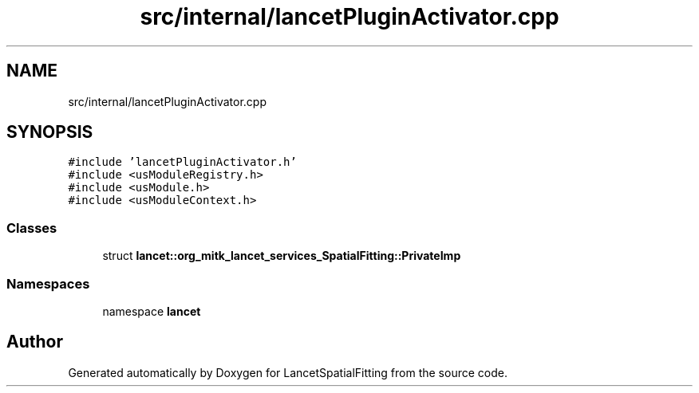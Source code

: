 .TH "src/internal/lancetPluginActivator.cpp" 3 "Tue Nov 22 2022" "Version 1.0.0" "LancetSpatialFitting" \" -*- nroff -*-
.ad l
.nh
.SH NAME
src/internal/lancetPluginActivator.cpp
.SH SYNOPSIS
.br
.PP
\fC#include 'lancetPluginActivator\&.h'\fP
.br
\fC#include <usModuleRegistry\&.h>\fP
.br
\fC#include <usModule\&.h>\fP
.br
\fC#include <usModuleContext\&.h>\fP
.br

.SS "Classes"

.in +1c
.ti -1c
.RI "struct \fBlancet::org_mitk_lancet_services_SpatialFitting::PrivateImp\fP"
.br
.in -1c
.SS "Namespaces"

.in +1c
.ti -1c
.RI "namespace \fBlancet\fP"
.br
.in -1c
.SH "Author"
.PP 
Generated automatically by Doxygen for LancetSpatialFitting from the source code\&.
